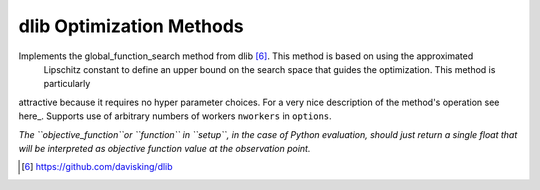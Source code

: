 .. _dlib_ref:

dlib Optimization Methods
=========================

Implements the global_function_search method from dlib [6]_. This method is based on using the approximated
 Lipschitz constant to define an upper bound on the search space that guides the optimization. This method is particularly
attractive because it requires no hyper parameter choices. For a very nice description of the method's operation see
here_. Supports use of arbitrary numbers of workers ``nworkers`` in ``options``.

*The ``objective_function``or ``function`` in ``setup``, in the case of Python evaluation,
should just return a single float that will be interpreted as
objective function value at the observation point.*

.. [6] https://github.com/davisking/dlib
.. _here http://blog.dlib.net/2017/12/a-global-optimization-algorithm-worth.html